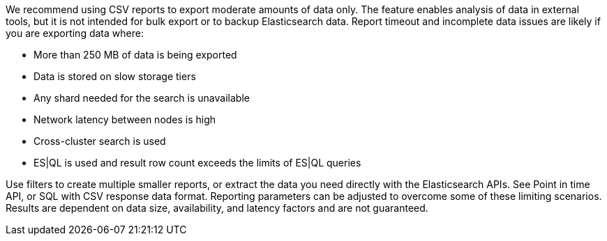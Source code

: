 We recommend using CSV reports to export moderate amounts of data only. The feature enables analysis of data in external tools, but it is not intended for bulk export or to backup Elasticsearch data. Report timeout and incomplete data issues are likely if you are exporting data where:

- More than 250 MB of data is being exported
- Data is stored on slow storage tiers
- Any shard needed for the search is unavailable
- Network latency between nodes is high
- Cross-cluster search is used
- ES|QL is used and result row count exceeds the limits of ES|QL queries

Use filters to create multiple smaller reports, or extract the data you need directly with the Elasticsearch APIs. See Point in time API, or SQL with CSV response data format. Reporting parameters can be adjusted to overcome some of these limiting scenarios. Results are dependent on data size, availability, and latency factors and are not guaranteed.  

